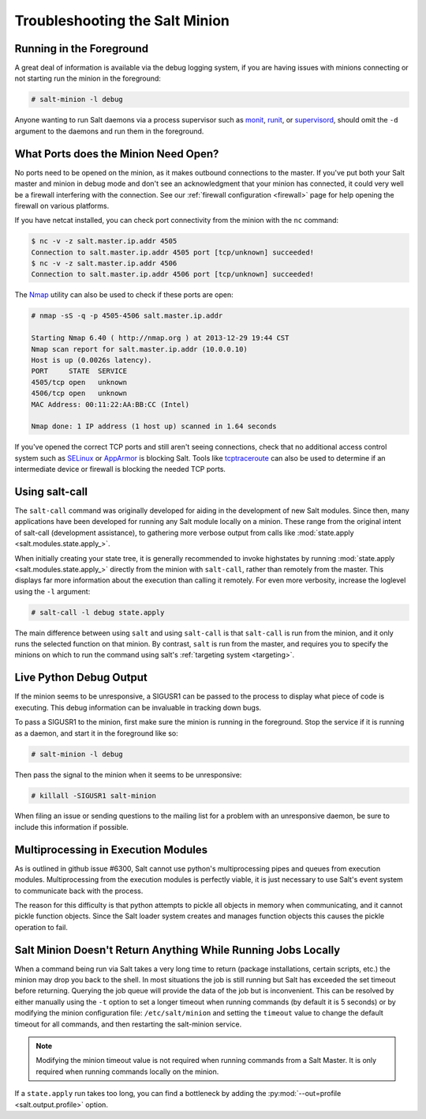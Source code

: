 ===============================
Troubleshooting the Salt Minion
===============================

Running in the Foreground
=========================

A great deal of information is available via the debug logging system, if you
are having issues with minions connecting or not starting run the minion in
the foreground:

.. code-block:: bash

    # salt-minion -l debug

Anyone wanting to run Salt daemons via a process supervisor such as `monit`_,
`runit`_, or `supervisord`_, should omit the ``-d`` argument to the daemons and
run them in the foreground.

.. _`monit`: https://mmonit.com/monit/
.. _`runit`: http://smarden.org/runit/
.. _`supervisord`: http://supervisord.org/


What Ports does the Minion Need Open?
=====================================

No ports need to be opened on the minion, as it makes outbound connections to
the master. If you've put both your Salt master and minion in debug mode and
don't see an acknowledgment that your minion has connected, it could very well
be a firewall interfering with the connection. See our :ref:`firewall
configuration <firewall>` page for help opening the firewall
on various platforms.

If you have netcat installed, you can check port connectivity from the minion
with the ``nc`` command:

.. code-block:: bash

    $ nc -v -z salt.master.ip.addr 4505
    Connection to salt.master.ip.addr 4505 port [tcp/unknown] succeeded!
    $ nc -v -z salt.master.ip.addr 4506
    Connection to salt.master.ip.addr 4506 port [tcp/unknown] succeeded!

The `Nmap`_ utility can also be used to check if these ports are open:

.. code-block:: bash

    # nmap -sS -q -p 4505-4506 salt.master.ip.addr

    Starting Nmap 6.40 ( http://nmap.org ) at 2013-12-29 19:44 CST
    Nmap scan report for salt.master.ip.addr (10.0.0.10)
    Host is up (0.0026s latency).
    PORT     STATE  SERVICE
    4505/tcp open   unknown
    4506/tcp open   unknown
    MAC Address: 00:11:22:AA:BB:CC (Intel)

    Nmap done: 1 IP address (1 host up) scanned in 1.64 seconds

If you've opened the correct TCP ports and still aren't seeing connections,
check that no additional access control system such as `SELinux`_ or
`AppArmor`_ is blocking Salt. Tools like `tcptraceroute`_ can also be used
to determine if an intermediate device or firewall is blocking the needed
TCP ports.

.. _`Nmap`: https://nmap.org/
.. _`SELinux`: https://en.wikipedia.org/wiki/Security-Enhanced_Linux
.. _`AppArmor`: https://gitlab.com/apparmor/apparmor/-/wikis/home
.. _`tcptraceroute`: https://linux.die.net/man/1/tcptraceroute

.. _troubleshooting-minion-salt-call:

Using salt-call
===============

The ``salt-call`` command was originally developed for aiding in the
development of new Salt modules. Since then, many applications have been
developed for running any Salt module locally on a minion. These range from the
original intent of salt-call (development assistance), to gathering more
verbose output from calls like :mod:`state.apply <salt.modules.state.apply_>`.

When initially creating your state tree, it is generally recommended to invoke
highstates by running :mod:`state.apply <salt.modules.state.apply_>` directly
from the minion with ``salt-call``, rather than remotely from the master. This
displays far more information about the execution than calling it remotely. For
even more verbosity, increase the loglevel using the ``-l`` argument:

.. code-block:: bash

    # salt-call -l debug state.apply

The main difference between using ``salt`` and using ``salt-call`` is that
``salt-call`` is run from the minion, and it only runs the selected function on
that minion. By contrast, ``salt`` is run from the master, and requires you to
specify the minions on which to run the command using salt's :ref:`targeting
system <targeting>`.

Live Python Debug Output
========================

If the minion seems to be unresponsive, a SIGUSR1 can be passed to the process
to display what piece of code is executing. This debug information can be
invaluable in tracking down bugs.

To pass a SIGUSR1 to the minion, first make sure the minion is running in the
foreground. Stop the service if it is running as a daemon, and start it in the
foreground like so:

.. code-block:: bash

    # salt-minion -l debug

Then pass the signal to the minion when it seems to be unresponsive:

.. code-block:: bash

    # killall -SIGUSR1 salt-minion

When filing an issue or sending questions to the mailing list for a problem
with an unresponsive daemon, be sure to include this information if possible.

Multiprocessing in Execution Modules
====================================

As is outlined in github issue #6300, Salt cannot use python's multiprocessing
pipes and queues from execution modules. Multiprocessing from the execution
modules is perfectly viable, it is just necessary to use Salt's event system
to communicate back with the process.

The reason for this difficulty is that python attempts to pickle all objects in
memory when communicating, and it cannot pickle function objects. Since the
Salt loader system creates and manages function objects this causes the pickle
operation to fail.

Salt Minion Doesn't Return Anything While Running Jobs Locally
==============================================================

When a command being run via Salt takes a very long time to return
(package installations, certain scripts, etc.) the minion may drop you back
to the shell. In most situations the job is still running but Salt has
exceeded the set timeout before returning. Querying the job queue will
provide the data of the job but is inconvenient. This can be resolved by
either manually using the ``-t`` option to set a longer timeout when running
commands (by default it is 5 seconds) or by modifying the minion
configuration file: ``/etc/salt/minion`` and setting the ``timeout`` value to
change the default timeout for all commands, and then restarting the
salt-minion service.

.. note::

    Modifying the minion timeout value is not required when running commands
    from a Salt Master. It is only required when running commands locally on
    the minion.

If a ``state.apply`` run takes too long, you can find a bottleneck by adding the
:py:mod:`--out=profile <salt.output.profile>` option.
